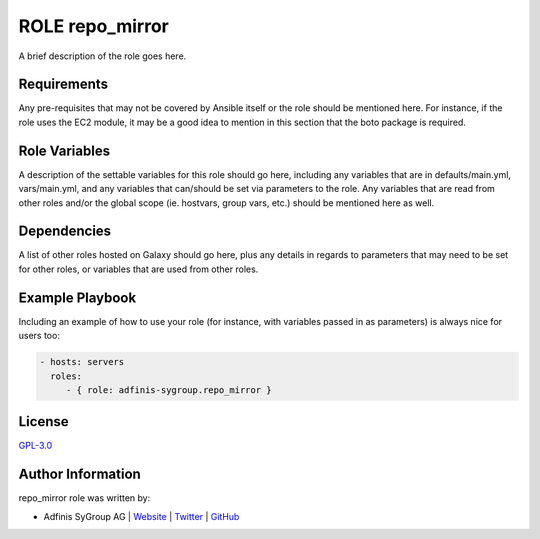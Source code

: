 ================
ROLE repo_mirror
================

.. image:: https://img.shields.io/github/license/adfinis-sygroup/ansible-role-repo_mirror.svg?style=flat-square
  :target: https://github.com/adfinis-sygroup/ansible-role-repo_mirror/blob/master/LICENSE

.. image:: https://img.shields.io/travis/adfinis-sygroup/ansible-role-repo_mirror.svg?style=flat-square
  :target: https://github.com/adfinis-sygroup/ansible-role-repo_mirror

.. image:: https://img.shields.io/badge/galaxy-adfinis--sygroup.repo_mirror-660198.svg?style=flat-square
  :target: https://galaxy.ansible.com/adfinis-sygroup/repo_mirror

A brief description of the role goes here.


Requirements
=============

Any pre-requisites that may not be covered by Ansible itself or the role
should be mentioned here. For instance, if the role uses the EC2 module, it
may be a good idea to mention in this section that the boto package is required.


Role Variables
===============

A description of the settable variables for this role should go here, including
any variables that are in defaults/main.yml, vars/main.yml, and any variables
that can/should be set via parameters to the role. Any variables that are read
from other roles and/or the global scope (ie. hostvars, group vars, etc.)
should be mentioned here as well.


Dependencies
=============

A list of other roles hosted on Galaxy should go here, plus any details in
regards to parameters that may need to be set for other roles, or variables
that are used from other roles.


Example Playbook
=================

Including an example of how to use your role (for instance, with variables
passed in as parameters) is always nice for users too:

.. code-block:: yaml

  - hosts: servers
    roles:
       - { role: adfinis-sygroup.repo_mirror }


License
========

`GPL-3.0 <https://github.com/adfinis-sygroup/ansible-role-repo_mirror/blob/master/LICENSE>`_


Author Information
===================

repo_mirror role was written by:

* Adfinis SyGroup AG | `Website <https://www.adfinis-sygroup.ch/>`_ | `Twitter <https://twitter.com/adfinissygroup>`_ | `GitHub <https://github.com/adfinis-sygroup>`_

